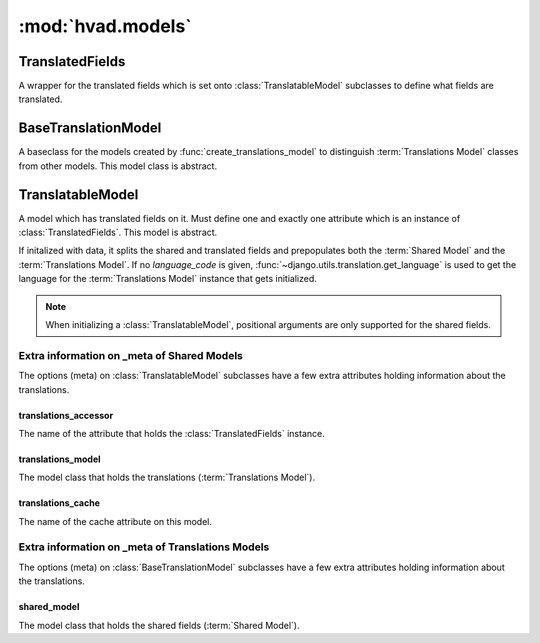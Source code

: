 ##################
:mod:`hvad.models`
##################

.. module:: hvad.models

.. data:: NoTranslation

    A special value used with :meth:`~hvad.models.TranslatableModel.__init__`
    to prevent automatic creation of a translation.

.. function:: prepare_translatable_model(sender)
    Gets called from :class:`~django.db.models.Model` after Django has
    completed its setup. It customizes model creation for translations.
    Most notably, it performs checks, overrides ``_meta`` methods and defines
    translation-aware manager on models that inherit
    :class:`~hvad.models.TranslatableModel`.

****************
TranslatedFields
****************

.. class:: TranslatedFields

    A wrapper for the translated fields which is set onto
    :class:`TranslatableModel` subclasses to define what fields are translated.

    .. method:: contribute_to_class(self, cls, name)

        Invoked by Django while setting up a model that defines translated fields.
        Django passes is the model being built as ``cls`` and the field name
        used for translated fields as ``name``.

        It triggers translations model creation from the list of field the
        ``TranslatedFields`` object was created with, and glues the shared
        model and the translations model together.

    .. method:: create_translations_model(self, model, related_name)

        A model factory used to create the :term:`Translations Model` for the
        given shared ``model``. The translations model will include:

        * A foreign key back to the shared model, named ``master``, with the
          given ``related_name``.
        * A ``language_code`` field, indexed together with ``master``, for
          looking up a shared model instance's translations.
        * All fields passed to ``TranslatedFields`` object.

        Adds the new model to the shared model's module and returns it.

    .. method:: contribute_translations(self, model, translations_model, related_name)

        Glues the shared ``model`` and the ``translations_model`` together.
        This step includes setting up attribute descriptors for all translatable
        fields onto the shared ``model``.

    .. method:: _scan_model_bases(self, model)

        Recursively walks all ``model``'s base classes, looking for translation
        models and collecting translatable fields. Used to build the inheritance
        tree of a :term:`Translations Model`.

        Returns the list of bases and the list of fields.

    .. method:: _build_meta_class(self, model, tfields)

        Creates the :djterm:`Meta <meta-options>` class for the
        :term:`Translations Model` passed as ``model``. Takes ``tfields`` as a
        list of all fields names referring to translatable fields.

        Returns the created meta class.

    .. staticmethod:: _split_together(constraints, fields, name)

        Helper method that partitions constraint tuples into shared-model
        constraints and translations model constraints. Argument ``constraints``
        is an iterable of contrain tuples, ``fields`` is the list of translated
        field names and ``name`` is the name of the option being handled (used
        for raising exceptions).

        Returns two list of constraints. First for shared model, second for
        translations model. Raises an
        :exc:`~django.core.exceptions.ImproperlyConfigured` exception if a
        constraint has both translated and untranslated fields.

********************
BaseTranslationModel
********************

.. class:: BaseTranslationModel

    A baseclass for the models created by :func:`create_translations_model` to
    distinguish :term:`Translations Model` classes from other models. This model
    class is abstract.


******************
TranslatableModel
******************

.. class:: TranslatableModel

    A model which has translated fields on it. Must define one and exactly one
    attribute which is an instance of :class:`TranslatedFields`. This model is
    abstract.

    If initalized with data, it splits the shared and translated fields and
    prepopulates both the :term:`Shared Model` and the
    :term:`Translations Model`. If no *language_code* is given,
    :func:`~django.utils.translation.get_language` is used to get the language
    for the :term:`Translations Model` instance that gets initialized.

    .. note:: When initializing a :class:`TranslatableModel`, positional
              arguments are only supported for the shared fields.

    .. method:: __init__(self, *args, **kwargs)

        Initializes the instance. Keyword arguments are split into translated
        and untranslated fields. Untranslated fields are passed to
        :class:`superclass <django.db.models.Model>`,
        while translated fields are passed to a newly-initializeded
        :term:`Translations Model` instance.

        Passing special value :data:`~hvad.models.NoTranslation` as ``language_code``
        skips initialization of the translation instance, leaving no translation
        loaded in the cache. Mainly useful to prevent double initialization
        in :meth:`~hvad.models.TranslatableModel.from_db`.

    .. method:: from_db(cls, db, field_names, values)

        Initializes a model instance from database-read field values. Overriden
        so it can pass ``NoTranslation`` to
        :meth:`~hvad.models.TranslatableModel.__init__`, avoiding double initialization
        of the :term:`Translations Model` instance.

    .. method:: save(self, *args, **kwargs)

        Saves the mode instance into the database. If ``update_fields`` is given,
        specified fields are split into translatable and untranslatable fields
        and passed to the appropriate ``save`` methods. In case ``update_fields``
        is specified and has only translatable or only untranslatable fields,
        only the :term:`Translations Model` or :term:`Shared Model` is saved.

        Saving is done in a transaction.

    .. method:: translate(self, language_code)

        Initializes a new instance of the :term:`Translations Model`.
        Inconditionnaly creates the new translation, without checking whether
        it exists in the database or in the translations cache. Sets the new
        translation as cached translation. Used by end users to translate instances
        of a model.

    .. method:: clean_fields(self, exclude=None)

        Validate the content of model fields. Overrides
        :meth:`superclass's clean_fields <django.db.models.Model.clean_fields>` to
        propagate the call to the :term:`Translations Model` as well, if one is
        currently cached.

    .. method:: validate_unique(self, exclude=None)

        Validate values of model fields marked as unique. Overrides
        :meth:`superclass's clean_fields <django.db.models.Model.validate_unique>` to
        propagate the call to the :term:`Translations Model` as well, if one is
        currently cached.

    .. attribute:: objects

        An instance of :class:`hvad.manager.TranslationManager`.

    .. method:: check(cls, **kwargs)

        Extend model checks to add hvad-specific checks, namely:

            * That translatable and untranslatable fields have different names.
            * That the default manager is translation-aware.

Extra information on _meta of Shared Models
===========================================

The options (meta) on :class:`TranslatableModel` subclasses have a few extra
attributes holding information about the translations.


translations_accessor
---------------------

The name of the attribute that holds the :class:`TranslatedFields` instance.


translations_model
------------------

The model class that holds the translations (:term:`Translations Model`).


translations_cache
------------------

The name of the cache attribute on this model.


Extra information on _meta of Translations Models
=================================================

The options (meta) on :class:`BaseTranslationModel` subclasses have a few extra
attributes holding information about the translations.


shared_model
------------

The model class that holds the shared fields (:term:`Shared Model`).
